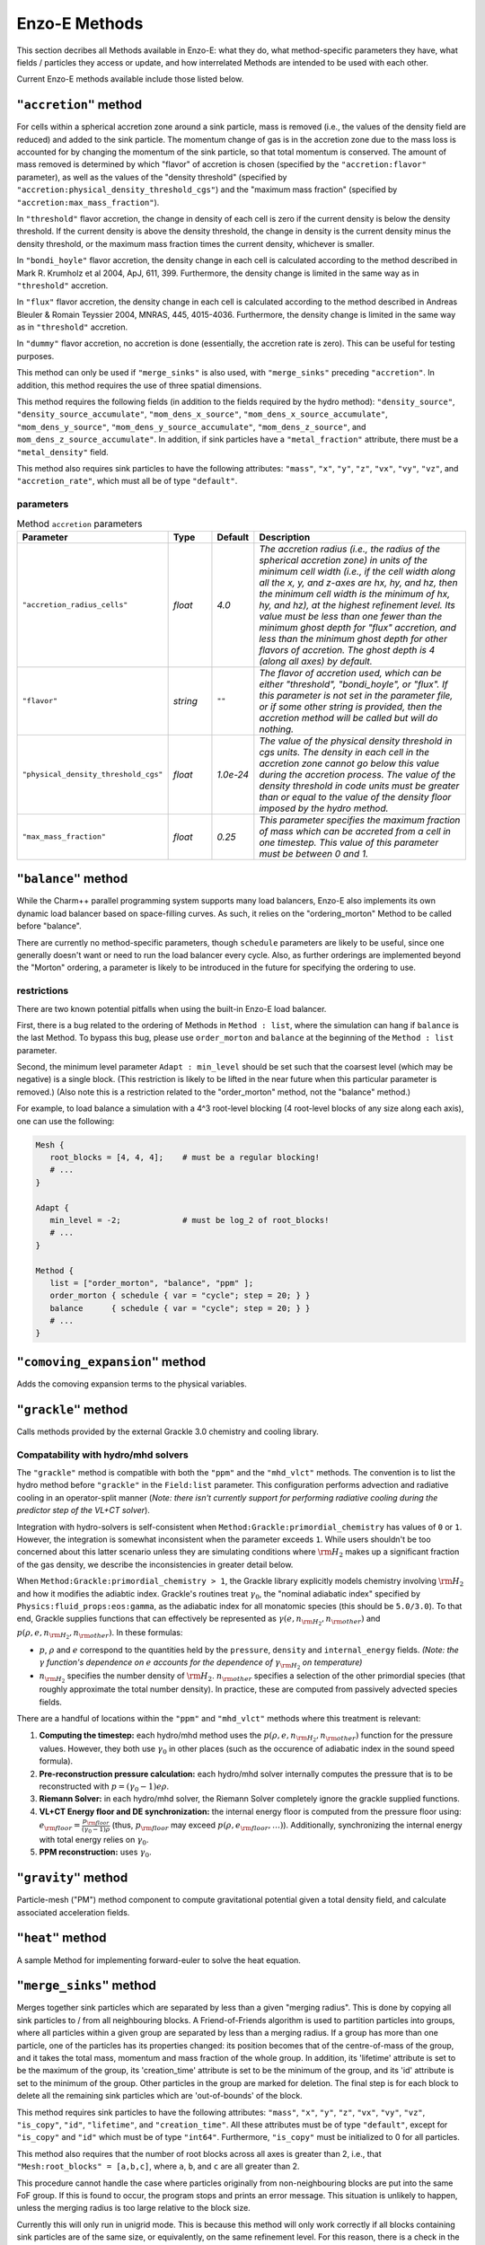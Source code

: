.. _using-methods:

**************
Enzo-E Methods
**************

This section decribes all Methods available in Enzo-E: what they do,
what method-specific parameters they have, what fields / particles
they access or update, and how interrelated Methods are intended to be
used with each other.

Current Enzo-E methods available include those listed below.

``"accretion"`` method
======================

For cells within a spherical accretion zone around a sink particle, mass is removed
(i.e., the values of the density field are reduced) and added to the sink particle.
The momentum change of gas is in the accretion zone due to the mass loss is accounted
for by changing the momentum of the sink particle, so that total momentum is
conserved. The amount of mass removed is determined by which "flavor" of accretion is
chosen (specified by the ``"accretion:flavor"`` parameter), as well as the values
of the "density threshold" (specified by ``"accretion:physical_density_threshold_cgs"``) and the
"maximum mass fraction" (specified by ``"accretion:max_mass_fraction"``).

In ``"threshold"`` flavor accretion, the change in density of each cell is zero if the current
density is below the density threshold. If the current density is above the density threshold,
the change in density is the current density minus the density threshold, or the maximum mass
fraction times the current density, whichever is smaller.

In ``"bondi_hoyle"`` flavor accretion, the density change in each cell is calculated according
to the method described in Mark R. Krumholz et al 2004, ApJ, 611, 399. Furthermore, the
density change is limited in the same way as in ``"threshold"`` accretion.

In ``"flux"`` flavor accretion, the density change in each cell is calculated according to the
method described in Andreas Bleuler & Romain Teyssier 2004, MNRAS, 445, 4015-4036.
Furthermore, the density change is limited in the same way as in ``"threshold"`` accretion.

In ``"dummy"`` flavor accretion, no accretion is done (essentially, the accretion rate is zero).
This can be useful for testing purposes.

This method can only be used if ``"merge_sinks"`` is also used, with ``"merge_sinks"`` preceding
``"accretion"``. In addition, this method requires the use of three spatial dimensions.

This method requires the following fields (in addition to the fields required by the hydro
method): ``"density_source"``, ``"density_source_accumulate"``, ``"mom_dens_x_source"``,
``"mom_dens_x_source_accumulate"``, ``"mom_dens_y_source"``, ``"mom_dens_y_source_accumulate"``,
``"mom_dens_z_source"``, and ``mom_dens_z_source_accumulate"``. In addition, if sink particles
have a ``"metal_fraction"`` attribute, there must be a ``"metal_density"`` field.

This method also requires sink particles to have the following attributes: ``"mass"``, ``"x"``,
``"y"``, ``"z"``, ``"vx"``, ``"vy"``, ``"vz"``, and ``"accretion_rate"``, which must all be
of type ``"default"``.

parameters
----------

.. list-table:: Method ``accretion`` parameters
   :widths: 10 5 1 30
   :header-rows: 1

   * - Parameter
     - Type
     - Default
     - Description
   * - ``"accretion_radius_cells"``
     - `float`
     - `4.0`
     - `The accretion radius (i.e., the radius of the spherical accretion zone)
       in units of the minimum cell width (i.e., if the cell width along all the x, y, and
       z-axes are hx, hy, and hz, then the minimum cell width is the minimum of hx, hy, and hz),
       at the highest refinement level. Its value must be less than one fewer than the minimum
       ghost depth  for "flux" accretion, and less than the minimum ghost depth
       for other flavors of accretion. The ghost depth is 4 (along all axes) by default.`
   * - ``"flavor"``
     - `string`
     - ``""``
     - `The flavor of accretion used, which can be either "threshold", "bondi_hoyle", or "flux".
       If this parameter is not set in the parameter file, or if some other string is
       provided, then the accretion method will be called but will do nothing.`
   * - ``"physical_density_threshold_cgs"``
     - `float`
     - `1.0e-24`
     - `The value of the physical density threshold in cgs units. The density in each cell in
       the accretion zone cannot go below this value during the accretion process. The value of
       the density threshold in code units must be greater than or equal to the value of the density
       floor imposed by the hydro method.`
   * - ``"max_mass_fraction"``
     - `float`
     - `0.25`
     - `This parameter specifies the maximum fraction of mass which can be accreted from a cell
       in one timestep. This value of this parameter must be between 0 and 1.`

.. _balance_method:

``"balance"`` method
====================

While the Charm++ parallel programming system supports many load balancers,
Enzo-E also implements its own dynamic load balancer based on space-filling
curves. As such, it relies on the "ordering_morton" Method to be called
before "balance".

There are currently no method-specific parameters, though ``schedule``
parameters are likely to be useful, since one generally doesn't want
or need to run the load balancer every cycle. Also, as further
orderings are implemented beyond the "Morton" ordering, a parameter is
likely to be introduced in the future for specifying the ordering to use.

restrictions
------------

There are two known potential pitfalls when using the built-in Enzo-E load balancer.

First, there is a bug related to the ordering of Methods in ``Method :
list``, where the simulation can hang if ``balance`` is the last
Method. To bypass this bug, please use ``order_morton`` and
``balance`` at the beginning of the ``Method : list`` parameter.

Second, the minimum level parameter ``Adapt : min_level`` should be set
such that the coarsest level (which may be negative) is a single block.
(This restriction is likely to be lifted in the near future when this
particular parameter is removed.) (Also note this is a restriction related to the
"order_morton" method, not the "balance" method.)

For example, to load balance a simulation with a 4^3 root-level blocking
(4 root-level blocks of any size along each axis), one can use the following:

.. code::

   Mesh {
      root_blocks = [4, 4, 4];    # must be a regular blocking!
      # ...
   }

   Adapt {
      min_level = -2;             # must be log_2 of root_blocks!
      # ...
   }

   Method {
      list = ["order_morton", "balance", "ppm" ];
      order_morton { schedule { var = "cycle"; step = 20; } }
      balance      { schedule { var = "cycle"; step = 20; } }
      # ...
   }

``"comoving_expansion"`` method
===============================

Adds the comoving expansion terms to the physical variables.
   
``"grackle"`` method
====================

Calls methods provided by the external Grackle 3.0 chemistry and
cooling library.

.. _using-grackle-gamma-with-HD:

Compatability with hydro/mhd solvers
------------------------------------

The ``"grackle"`` method is compatible with both the ``"ppm"`` and the
``"mhd_vlct"`` methods. The convention is to list the hydro method
before ``"grackle"`` in the ``Field:list`` parameter.  This
configuration performs advection and radiative cooling in an
operator-split manner (*Note: there isn't currently support for
performing radiative cooling during the predictor step of the
VL+CT solver*).

Integration with hydro-solvers is self-consistent when
``Method:Grackle:primordial_chemistry`` has values of ``0`` or ``1``.
However, the integration is somewhat inconsistent when the parameter
exceeds ``1``. While users shouldn't be too concerned about this
latter scenario unless they are simulating conditions where
:math:`{\rm H}_2` makes up a significant fraction of the gas density,
we describe the inconsistencies in greater detail below.

When ``Method:Grackle:primordial_chemistry > 1``, the Grackle library
explicitly models chemistry involving :math:`{\rm H}_2` and how it
modifies the adiabtic index. Grackle's routines treat
:math:`\gamma_0`, the "nominal adiabatic index" specified by
``Physics:fluid_props:eos:gamma``, as the adiabatic index for all
monatomic species (this should be ``5.0/3.0``). To that end, Grackle
supplies functions that can effectively be represented as
:math:`\gamma(e, n_{{\rm H}_2}, n_{\rm other})` and :math:`p(\rho, e,
n_{{\rm H}_2}, n_{\rm other})`. In these formulas:

- :math:`p`, :math:`\rho` and :math:`e` correspond to the quantities
  held by the ``pressure``, ``density`` and ``internal_energy``
  fields.  *(Note: the* :math:`\gamma` *function's dependence on*
  :math:`e` *accounts for the dependence of* :math:`\gamma_{{\rm
  H}_2}` *on temperature)*

- :math:`n_{{\rm H}_2}` specifies the number density of
  :math:`{\rm H}_2`. :math:`n_{\rm other}` specifies a selection of
  the other primordial species (that roughly approximate the total
  number density). In practice, these are computed from passively
  advected species fields.

There are a handful of locations within the ``"ppm"`` and
``"mhd_vlct"`` methods where this treatment is relevant:

1. **Computing the timestep:** each hydro/mhd
   method uses the :math:`p(\rho, e, n_{{\rm H}_2}, n_{\rm other})`
   function for the pressure values. However, they both use
   :math:`\gamma_0` in other places (such as the occurence of
   adiabatic index in the sound speed formula).

2. **Pre-reconstruction pressure calculation:** each hydro/mhd
   solver internally computes the pressure that is to be reconstructed
   with :math:`p=(\gamma_0 - 1)e\rho`.

3. **Riemann Solver:** in each hydro/mhd solver, the Riemann Solver
   completely ignore the grackle supplied functions.

4. **VL+CT Energy floor and DE synchronization:** the internal energy
   floor is computed from the pressure floor using: :math:`e_{\rm
   floor} = \frac{p_{\rm floor}}{(\gamma_0 - 1)\rho}` (thus,
   :math:`p_{\rm floor}` may exceed :math:`p(\rho, e_{\rm floor},
   \ldots)`). Additionally, synchronizing the internal energy with
   total energy relies on :math:`\gamma_0`.

5. **PPM reconstruction:** uses :math:`\gamma_0`.

``"gravity"`` method
====================

Particle-mesh ("PM") method component to compute gravitational
potential given a total density field, and calculate associated
acceleration fields.

``"heat"`` method
=================

A sample Method for implementing forward-euler to solve the heat equation.   
   
``"merge_sinks"`` method
========================

Merges together sink particles which are separated by less than a given
"merging radius". This is done by copying all sink particles to / from
all neighbouring blocks. A Friend-of-Friends algorithm is used to
partition particles into groups, where all particles within a given group
are separated by less than a merging radius. If a group has more than one
particle, one of the particles has its properties changed: its position
becomes that of the centre-of-mass of the group, and it takes the total
mass, momentum and mass fraction of the whole group.
In addition, its 'lifetime' attribute is set to be the maximum of the group,
its 'creation_time' attribute is set to be the minimum of the group, and its
'id' attribute is set to the minimum of the group. Other particles in the
group are marked for deletion. The final step is for each block to delete
all the remaining sink particles which are 'out-of-bounds' of the block.

This method requires sink particles to have the following attributes: ``"mass"``, ``"x"``,
``"y"``, ``"z"``, ``"vx"``, ``"vy"``, ``"vz"``, ``"is_copy"``, ``"id"``, ``"lifetime"``,
and ``"creation_time"``. All these attributes must be of type ``"default"``, except for
``"is_copy"`` and ``"id"`` which must be of type ``"int64"``. Furthermore, ``"is_copy"``
must be initialized to 0 for all particles.

This method also requires that the number of root blocks across all axes is greater than
2, i.e., that ``"Mesh:root_blocks" = [a,b,c]``, where ``a``, ``b``, and ``c`` are all
greater than 2.

This procedure cannot handle the case where particles originally
from non-neighbouring blocks are put into the same FoF group. If this is
found to occur, the program stops and prints an error message. This situation
is unlikely to happen, unless the merging radius is too large relative
to the block size.

Currently this will only run in unigrid mode. This is because this method
will only work correctly if all blocks containing sink particles are of the
same size, or equivalently, on the same refinement level.
For this reason, there is a check in the constructor of EnzoMethodMergeSinks
for whether ``"Adapt: max_level"`` is equal to zero. In future, we plan to
implement a refinement condition that
any block containing a sink particle needs to be on the highest level of
refinement. In this case, the assumption that
blocks containing sink particles are all on the same level of refinement
would be valid.

WARNING: there is currently a memory leak issue when running with this method
which can cause Enzo-E to crash in mysterious ways. If this problem is
encountered, it is advised to increase the batch size parameter
(``"Particle:batch_size"``) by a factor of a few
before attempting to run again. To be completely safe, the user can set a
batch size larger than the total number of sink particles in the whole
simulation, which should be feasible for small test problems.

parameters
----------

.. list-table:: Method ``merge_sinks`` parameters
   :widths: 10 5 1 30
   :header-rows: 1

   * - Parameter
     - Type
     - Default
     - Description
   * - ``"merging_radius_cells"``
     - `float`
     - `8.0`
     - `The merging radius in units of the minimum cell width (i.e.,
       the minimum across all 3 dimensions), at the highest refinement
       level.`

.. _vlct_overview:

``"mhd_vlct"`` method
=====================

This implements the VL + CT (van Leer + Constrained Transport) unsplit
Godunov method described by `Stone & Gardiner (2009)
<https://adsabs.harvard.edu/abs/2009NewA...14..139S>`_
. This solver operates in 2 modes (designated by the required
``Method:mhd_vlct:mhd_choice`` parameter):

  1. a pure hydrodynamical mode (it cannot handle magnetic fields)
  2. a MHD mode.

The algorithm is a predictor-corrector scheme, with attributes similar
to the MUSCL-Hancock method. For both modes, the method includes two
main steps. First the values are integrated to the half
time-step. Then, the values at the half time-step are used to
caluclate the change in the quantities over the full time-step.

In the MHD mode, the algorithm is combined with the constrained
transport method. The primary representation of the magnetic field,
:math:`\vec{B}`, components are stored in 3 face-centered Cello fields.
In more detail:

  - :math:`B_x` is stored on the x-faces
  - :math:`B_y` is stored on the y-faces
  - :math:`B_z` is stored on the z-faces

The method also tracks components of the magnetic fields at the cell-centers,
which just store the average of the values from the cell's faces.

Currently, this method only support 3-dimensional problems.  In the
future, alternative modes supporting MHD could easily be implemented
that use divergence-cleaning schemes instead of constrained transport.


parameters
----------

Note that the courant factor (specified by the ``"courant"``
parameter) should be less than 0.5.

.. list-table:: Method ``mhd_vlct`` parameters
   :widths: 10 5 1 30
   :header-rows: 1
   
   * - Parameter
     - Type
     - Default
     - Description
   * - :par:param:`~Method:mhd_vlct:mhd_choice`
     - `string`
     - `none`
     - `Specifies handling of magnetic fields (or lack thereof)`
   * - :par:param:`~Method:mhd_vlct:time_scheme`
     - `string`
     - `vl`
     - `Specifies time integration scheme (CURRENTLY JUST FOR TESTING)`
   * - :par:param:`~Method:mhd_vlct:riemann_solver`
     - `string`
     - `hlld`
     - `name of the Riemann Solver to use`
   * - :par:param:`~Method:mhd_vlct:reconstruct_method`
     - `string`
     - `plm`
     - `Reconstruction method`
   * - :par:param:`~Method:mhd_vlct:theta_limiter`
     - `float`
     - `1.5`
     - `controls dissipation of the "plm"/"plm_enzo" reconstruction
       method.`


fields
------

.. list-table:: Method ``mhd_vlct`` fields
   :widths: 5 5 1 30
   :header-rows: 1

   * - Field
     - Type
     - Read/Write
     - Description   
   * - ``"density"``
     - ``enzo_float``
     - [rw]
     -    
   * - ``"velocity_x"``
     - ``enzo_float``
     - [rw]
     -
   * - ``"velocity_y"``
     - ``enzo_float``
     - [rw]
     -
   * - ``"velocity_z"``
     - ``enzo_float``
     - [rw]
     -
   * - ``"total_energy"``
     - ``enzo_float``
     - [rw]
     - specific total energy
   * - ``"bfield_x"``
     - ``enzo_float``
     - [rw]
     - Cell-centered bfield (average of the corresponding ``bfieldi_x``)
   * - ``"bfield_y"``
     - ``enzo_float``
     - [rw]
     - Cell-centered bfield (average of the corresponding ``bfieldi_y``)
   * - ``"bfield_z"``
     - ``enzo_float``
     - [rw]
     - Cell-centered bfield (average of the corresponding ``bfieldi_z``)
   * - ``"bfieldi_x"``
     - ``enzo_float``
     - [rw]
     - Primary representation of x-component of bfield (lies on x-faces).
   * - ``"bfieldi_y"``
     - ``enzo_float``
     - [rw]
     - Primary representation of y-component of bfield (lies on y-faces).
   * - ``"bfieldi_z"``
     - ``enzo_float``
     - [rw]
     - Primary representation of z-component of bfield (lies on z-faces).
   * - ``"pressure"``
     - ``enzo_float``
     - [w]
     - computed from ``total_energy`` (``internal_energy`` if dual-energy)
   * - ``internal_energy``
     - ``enzo_float``
     - [rw]
     - if dual-energy

In hydro-mode, none of the 6 fields used to store the magnetic field should
be defined.
       
At initialization the face-centered magnetic field should be
divergence free. Trivial configurations (e.g. a constant magnetic
field everywhere) can be provided with the ``"value"``
initializer. For non-trivial configurations, we have provide the
``"vlct_bfield"`` initializer which can initialize the magnetic fields
(face-centered and cell-centered) from expression(s) given in the
parameter file for component(s) of the magnetic vector potential.

``fluid_props`` compatability
-----------------------------

This method makes use of the ``density`` and ``pressure`` floor parameters that are set in the ``physics:fluid_props:floors`` section of the parameter file.
See :ref:`using-fluid_props-floors` for more details about specifying these parameters.
This method requires that both parameters are specified and that they have positive values.

This method is also compatible with the ``"modern"`` dual-energy formalism.
See :ref:`using-fluid_props-de` for additional details.

.. _using-vlct-reconstruction:

reconstruction
--------------

This subsection details the available interpolation methods for
reconstructing the left and right states of the cell-centered
interfaces. Presently, all available methods perform reconstruction
on cell-centered primitive quantites,
:math:`{\bf w} = (\rho, {\bf v}, p, {\bf B})`

To simplify the determination of the necessary number of ghost
zones for a given combination of reconstruction algorithms on
a unigrid mesh, we define the concepts of "stale depth" and
"staling rate". We define a "stale" value as a value that needs
to be refreshed. "Stale depth" indicates the number of field
entries, starting from the outermost field values on a block,
that the region encompassing "stale" values extends over. Every
time quantities are updated over a (partial/full) timestep,
the stale depth increases. We define the amount by which it
increases as the "staling rate" (which depends on the choice
of interpolation method).

For a unigrid simulation, the number of ghost zones is ``1 + staling_rate``
where ``staling_rate`` depends on the chosen reconstruction method.

For each available reconstruction method, the following table provides
the name that must be passed to
:par:param:`~Method:mhd_vlct:reconstruct_method` in the input file,
the associated staling depth, and a brief description.

.. list-table:: Available ``mhd_vlct`` reconstructors (and slope
		limiters)
   :widths: 3 1 30
   :header-rows: 1
   
   * - Name
     - Staling Depth
     - Description
   * - ``"nn"``
     - `1`
     - `Nearest Neighbor - (1st order) reconstruction of primitives`
   * - ``"plm"`` or ``"plm_enzo"``
     - `2`
     - `Piecwise Linear Method - (2nd order) reconstruction of
       primitives using the slope limiter from Enzo's Runge–Kutta
       integrator. This is tuned by the` ``"theta_limiter"``
       `parameter, which must satisfy` ``1 <= "theta_limiter" <=
       2``. `As in Enzo, the default value is 1.5. A value of 1 is the
       most dissipative and it is equivalent to the traditional minmod
       limiter. A value of 2 is the least dissipative and it
       corresponds to an MC limiter (monotized central-difference
       limiter).`
   * - ``"plm_athena"``
     - `2`
     - `Piecwise Linear Method - (2nd order) reconstruction of
       primitives using the slope limiter from Athena (& Athena++).
       For some primitive variable`, :math:`{\bf w}_{i}`, `the limited
       slope is defined in terms of the left- and right-differences:`
       :math:`\delta{\bf w}_{L,i}={\bf w}_{i}-{\bf w}_{i-1}` `and`
       :math:`\delta{\bf w}_{R,i}={\bf w}_{i-1}-{\bf w}_{i+1}`.  `If
       the signs of the differences don't match (or at least 1 is 0),
       then the limited slope is 0. Otherwise the limited slope is the
       harmonic mean of the differences.`

We provide a few notes about the choice of interpolator for this algorithm:

   * The recommended choices of reconstruction algorithm is
     piecewise-linear reconstruction (most test problems have been run
     using ``plm`` with ``theta_limiter=2``, matching the integrator
     description in `Stone & Gardiner 2009
     <https://adsabs.harvard.edu/abs/2009NewA...14..139S>`_ ).
   * It is supposed to be possible to reconstruct the characteristic quantities
     for this method or to use higher order reconstruction in place of ``"plm"``
   * Reconstruction is always performed on the cell-centered magnetic fields.
     After reconstructing values along a given axis, the values of the
     reconstructed magnetic field component for that axis are replaced by the
     face-centered magnetic field values.

.. note::

   Under the hood, the default predictor-corrector temporal integration scheme
   **always** uses ``"nn"`` reconstruction to compute fluxes during the
   prediction stage (aka the partial timestep); the scheme breaks for any other
   choices.

   This is why the number of required ghost zones is ``1 + staling_rate``:
      * the first term is the staling depth of the ``"nn"`` reconstructor
      * the second term is the staling depth of the reconstructor specified by
        the :par:param:`~Method:mhd_vlct:reconstruct_method` parameter; this
        is used for computing fluxes for the second stage (for the full
        timestep). 

.. _using-vlct-riemann-solver:

riemann solvers
---------------

This subsection details the available Riemann Solvers. Currently all
available Riemann Solvers are defined to use magnetic fields, however,
they all appropriately handle the cases where the magnetic fields are
unformly 0. We provide a list of the names used to specify each
Riemann Solver in the input file, and a brief description for each of
them:

  * ``"hll"`` The HLL approximate Riemann solver with wavespeeds
    bounds estimated as :math:`S_L = \min(u_L - a_L, u_R - a_R)` and
    :math:`S_R = \max(u_L + a_L, u_R + a_R)`. This is one of the
    proposed methods from Davis, 1988, SIAM J. Sci. and Stat. Comput.,
    9(3), 445–473. The same wavespeed estimator was used in MHD HLL
    solver implemented for Enzo's Runge Kutta solver. Currently, this
    has only been implemented for MHD mode and it will raise an error
    as it isn't tested.

  * ``"hlle"`` The HLLE approximate Riemann solver - the HLL solver
    with wavespeed bounds estimated according to
    Einfeldt, 1988, SJNA, 25(2), 294–318. This method allows the
    min/max eigenvalues of Roe's matrix to be wavespeed estimates. For a
    description of the procedure for MHD quantities, see
    `Stone et al. (2008)
    <https://adsabs.harvard.edu/abs/2008ApJS..178..137S>`_ .
    If using an HLL Riemann Solver, this is the recommended choice.
    Currently, this has only been implemented for MHD mode.

  * ``"hllc"`` The HLLC approximate Riemann solver.
    For an overview see Toro, 2009, *Riemann Solvers and Numerical
    Methods for Fluid Dynamics*, Springer-Verlag. This is a solver for
    hydrodynamical problems that models contact and shear waves. The
    wavespeed bounds are estimated according to the Einfeldt approach.
    This can only be used in hydro mode.
    
  * ``"hlld"`` The HLLD approximate Riemann solver described in
    Miyoshi & Kusano, 2005. JCP, 315, 344. The wavespeed bounds are
    estimated according to eqn 67 from the paper. This reduces to an
    HLLC Riemann Solver when magnetic fields are zero (the wavespeed
    bounds will differ from ``"hllc``). This can only be used in MHD
    mode.


.. note::

      When the dual-energy formalism is in use, all of the solvers treat
      the internal energy as a passively advected scalar.

      This is not completely self-consistent with the assumptions made by the
      HLLD solver. Unlike the other HLL-solvers which assume constant
      pressure in the intermediate regions of the Riemann Fan the HLLD solver
      assumes constant total pressure. It is unclear whether this causes any
      problems.

``"m1_closure"``: multigroup radiative transfer   
===============================================

Enzo-E's multigroup M1 Closure radiative transfer solver. The M1 Closure solver is implemented following 
`Rosdahl et al. (2013) <https://ui.adsabs.harvard.edu/abs/2013MNRAS.436.2188R/abstract>`_.

This method adds the following capabilities:

1. **Photon injection:** Photons are sourced from star particles and CiC-deposited 
   onto the mesh using a cloud radius of one cell width. Depositions occuring at 
   block boundaries are communicated to neighboring blocks via ghost zone refresh with 
   ``set_accumulate = true``. This method accesses the ``"luminosity`` attribute 
   for ``"star"`` particles, where luminosity is in units of :math:`\mathrm{s}^{-1}`. 
   One can provide an SED using the ``SED`` parameter and specifying ``m1_closure:radiation_spectrum="SED"``. 
   Alternatively, one can specify ``m1_closure:radiation_spectrum="blackbody"``, in which case 
   a blackbody spectrum will be integrated. Radiation from recombination is also 
   optionally included by setting the ``recombination_radiation`` parameter. 

2. **Photon transport:** The transport equation is solved to update the radiation fields. 
   Attenuation is optionally included with the ``attenuation`` parameter.

3. **Photoionization and heating:** This method calculates photoionization and heating rates, 
   which can then be accessed by the ``"grackle"`` method with ``Method:grackle:with_radiative_transfer=true``.
   Photoionization cross sections can either be provided in the parameter file or calculated inline. 
   This is controlled using the ``m1_closure:cross_section_calculator`` parameter.

This is a reduced speed-of-light (RSOL) method, meaning that the value of the speed of light can be varied
by setting the ``m1_closure:clight_fraction`` parameter. The radiation timescale is generally set by 
the speed of light, so a smaller speed of light will allow the simulation to progress faster. 
Some care must be taken when choosing the value for the RSOL, as the approximation is more valid in dense gas.
The general rule of thumb is the the chosen RSOL must be much less than the typical I-front propagation
speed in the medium.  For densities typical for the interstellar medium 
:math:`\left(10^{-2}\,\,\mathrm{cm}^{-3} - 10^{1}\,\,\mathrm{cm}^{-3}\right)`, fractions as low as 
:math:`10^{-2}\,\,\mathrm{cm}^{-3}` are valid. For simulations that seek to resolve
the reionization of the intergalactic medium, however, the true value of speed of light must be taken in order for reionization to occur at the correct time. 
See Section 4 of `Rosdahl et al. (2013) <https://ui.adsabs.harvard.edu/abs/2013MNRAS.436.2188R/abstract>`_ for a more detailed discussion.

This method **must** be used in tandem with the ``"m1_closure"`` initializer by appending ``"m1_closure"`` to 
``Initial:list``.

.. note:: 

   Additional term in the radiative transfer equation corresponding to cosmological redshift not yet included. As such, redshifting of radiation into and out of groups is not captured.

   The radiation timescale is set by the courant condition :math:`\Delta t\leq\frac{\Delta x}{3 c_r}`. 
   For :math:`c_r=c`, this will result in a timestep that is **very** small. Subcycling of radiative transfer
   with respect to hydrodynamics will be implemented soon!

   Photochemistry is only supported for six-species: HI, HII, HeI, HeII, HeIII, and :math:`e^-`.

Required Fields 
---------------

The evolved fields are ``"photon_density_i"``, ``"flux_x_i"``, ``"flux_y_i"``, and ``"flux_z_i"``, 
where photon densities and fluxes are in units of :math:`[L]^{-3}` and :math:`[L]^2[T]^{-1}`, 
respectively, and :math:`i` denotes the group number. A set of fields must be defined for each group, and
fluxes must be defined in the x, y, and z directions regardless of the dimensionality of the simulation.
For technical reasons, an additional field called ``"photon_density_i_deposit"`` must be defined for each group.

For example, a simulation that evolves three groups must define these fifteen fields: 
``"photon_density_0"``, ``"photon_density_0_deposit"``, ``"flux_x_0"``, ``"flux_y_0"``, ``"flux_z_1"``, 
``"photon_density_1"``, ``"photon_density_1_deposit"``, ``"flux_x_1"``, ``"flux_y_1"``, ``"flux_z_1"``, 
``"photon_density_2"``, ``"photon_density_2_deposit"``, ``"flux_x_2"``, ``"flux_y_2"``, ``"flux_z_2"``.

Nine additional fields must be defined corresponding to the elements of the 3D radiation pressure tensor:
``"P00"``, ``"P01"``, ``"P02"``, 
``"P10"``, ``"P11"``, ``"P12"``, 
``"P20"``, ``"P21"``, ``"P22"`` 
Note that only these nine fields are required, regardless of the number of radiation groups specified.

Photionization and heating rates are calculated and stored in the following fields: 
``"RT_HI_ionization_rate"``, ``"RT_HeI_ionization_rate"``, ``"RT_HeII_ionization_rate"``, and ``"RT_heating_rate"``.

``"order_morton"`` method
=========================

This method is used to compute the "Morton-ordering" of blocks in the AMR
hierarchy. This is a space-filling curve with moderate locality properties.

This method is typically used with other methods, including
``"check"`` and ``"balance"``. Output are long integer Block scalar data
``"order_morton:index"`` and ``"order_morton::count`` that give the
unique index of the block in the ordering 0 <= index < CkNumPes(), and
the total number of blocks (which is the same for all blocks).

See the :ref:`"balance" method <balance_method>` section for a code example.
The ``"order_morton"`` method currently has no method-specific parameters,
though is typically called with a ``schedule`` matching that of the methods
that depend on the ordering.

Note: the name of this method may change in the future to ``"order"``,
with ``"morton"`` being provided as a parameter to specify the
ordering type.

restrictions
------------

Currently, the minimum level parameter ``Adapt : min_level`` must be set
such that the coarsest level (which may be negative) is a single block.
This restriction is likely to be lifted in the near future since this parameter
will soon be obsolete.

``"pm_deposit"`` method
=======================

Particle-mesh ("PM") method component to deposit of field and particle
mass into a "total density" field

parameters
----------

.. list-table:: Method ``ppm`` parameters
   :widths: 10 5 1 30
   :header-rows: 1
   
   * - Parameter
     - Type
     - Default
     - Description
   * - ``"alpha"``
     - `float`
     - `0.5`
     - `Deposit mass at time t + alpha * dt`

fields
------

particles
---------

For a given particle type to be deposited to the total density field,
it must be part of the ``"is_gravitating"`` group, and must have either
an attribute called ``"mass"``, or a constant called ``"mass"``, but
not both.

If ``"mass"`` is an attribute, we loop through the mass attribute array
to get the mass of each particle; and if ``"mass"`` is a constant with a
value specified in the input parameter file, the mass of each particle is
equal to this value. In either case, the value of the divided by the cell
volume to get a density quantity, which is deposited on to the grid via
a CIC interpolation scheme.

``"pm_update"`` method
======================

Particle-mesh ("PM") method component to update particle positions
given acceleration fields. Only particle types in the ``"is_gravitating"``
group are updated.

``"ppm"`` method
================

This implements the modified piecewise parabolic method (PPM) in Enzo.

parameters
----------

.. list-table:: Method ``ppm`` parameters
   :widths: 10 5 1 30
   :header-rows: 1
   
   * - Parameter
     - Type
     - Default
     - Description
   * - ``"diffusion"``
     - `logical`
     - `false`
     - `PPM diffusion parameter`
   * - ``"flattening"``
     - `integer`
     - `3`
     - `PPM flattening parameter`
   * - ``"minimum_pressure_support_parameter"``
     - `integer`
     - `100`
     - `Enzo's MinimumPressureSupportParameter`
   * - ``"pressure_free"``
     - `logical`
     - `false`
     - `Pressure-free flag`
   * - ``"steepening"``
     - `logical`
     - `false`
     - `PPM steepening parameter`
   * - ``"use_minimum_pressure_support"``
     - `logical`
     - `false`
     - `Minimum pressure support`

fields
------

.. list-table:: Method ``ppm`` fields
   :widths: 5 5 1 30
   :header-rows: 1

   * - Field
     - Type
     - Read/Write
     - Description   
   * - ``"density"``
     - ``enzo_float``
     - [rw]
     -    
   * - ``"velocity_x"``
     - ``enzo_float``
     - [rw]
     -
   * - ``"velocity_y"``
     - ``enzo_float``
     - [rw]
     - if rank ≥ 2
   * - ``"velocity_z"``
     - ``enzo_float``
     -  [rw]
     - if rank ≥ 3
   * - ``"total_energy"``
     - ``enzo_float``
     - [rw]
     -
   * - ``"acceleration_x"``
     - ``enzo_float``
     - [r]
     - if gravity
   * - ``"acceleration_y"``
     - ``enzo_float``
     - [r]
     - if gravity and rank ≥ 2
   * - ``"acceleration_z"``
     - ``enzo_float``
     - [r]
     - if gravity and rank ≥ 3
   * - ``"pressure"``
     - ``enzo_float``
     - [w]
     - computed from ``total_energy``

``fluid_props`` compatability
-----------------------------

This method is also compatible with the ``"bryan95"`` dual-energy formalism.
See :ref:`using-fluid_props-de` for additional details.

This method currently ignores all of the floor parameters that are set in the ``physics:fluid_props:floors`` section of the parameter file.


``"ppml"`` method
=================

PPML ideal MHD solver

``"sink_maker"`` method
=======================

This method runs on blocks at the highest level of refinement, and forms sink particles in cells
which satisy certain criteria.

First, the gas density in the cell must be larger than the
density threshold, which is specified by the ``"sink_maker:physical_density_threshold_cgs"``
parameter. If so, the mass of the potential sink particle is
:math:`V_{cell} \times \max(\rho - \rho_{thresh}, f_{max} \, \rho)`, where :math:`V_{cell}` is the
cell volume, :math:`\rho` is the cell gas density, :math:`\rho_{thresh}` is the density
threshold, and :math:`f_{max}` is the maximum fraction of the cell mass which can be turned
into a sink particle in one timestep, which is specified by the
``"sink_maker:maximum_mass_fraction"`` parameter. This mass must be greater
than the minimum sink mass, which is specified by ``"sink_maker:min_sink_mass_solar"`` (in solar
mass units).

Next, the local Jeans length :math:`\lambda_J` is calculated, where
:math:`\lambda_J = \frac{\pi c_s^2}{G \rho}`, where :math:`c_s` is the sound speed of the gas
in the cell, and :math:`G` is the gravitational constant. It is then checked whether
:math:`\lambda_J < N_J \times h_{max}`, where :math:`N_J` is specified by
``"sink_maker:jeans_length_resolution_cells"``, and :math:`h_{max} = max(h_x, h_y, h_z)`, where
:math:`h_x`, :math:`h_y`, and :math:`h_z` are the cell widths along the x-, y- and z-axes,
respectively.

The next check is that the flow is converging. This is done by computing the strain tensor,
given by :math:`A_{ij} = \frac{1}{2} \, \left( \frac{dv_i}{dx_j} + \frac{dv_j}{dx_i} \right)`.
Since this tensor / matrix is real and symmetric, it has three real eigenvalues, and the check
is equivalent to checking that all three eigenvalues are negative.

The final check is optional, i.e., it is only done if ``"sink_maker:check_density_maximum"``
is "true", and a cell will pass this check if it is a local density maximum, that is, its
density is larger than the density in all 26 neighboring cells.

If a cell passes all the checks that are performed, a sink particle is created. Its position
is the coordinates of the center of the cell, plus a small random offset. The maximum size
of the random offset is controlled by ``"sink_maker:max_offset_cell_fraction"``.

This method requires sink particles to have the following attributes: ``"mass"``, ``"x"``,
``"y"``, ``"z"``, ``"vx"``, ``"vy"``, ``"vz"``, and ``"creation_time"``, which must all be
of type ``"default"``; and ``"id"`` and ``"is_copy"``, which must be of type ``"int64"``.
If sink particles have a ``"metal_fraction"`` attribute, there must be a
``"metal_density"`` field.


parameters
----------

.. list-table:: Method ``sink_maker`` parameters
   :widths: 10 5 1 30
   :header-rows: 1

   * - Parameter
     - Type
     - Default
     - Description
   * - ``"jeans_length_resolution_cells"``
     - `float`
     - `4.0`
     - `If the local Jeans length in a cell is less than this quantity multiplied by the maximum
       cell width, then the cell is a candidate for forming a sink. The maximum cell width is
       maximum value out of hx, hy, and hz, where hx, hy, and hz are the cell widths across the
       x-, y- and z-axes, respectively.`
   * - ``"physical_density_threshold_cgs"``
     - `float`
     - `1.0e-24`
     - `The value of the physical density threshold in cgs units. The density in a cell must be
       greater than the density threshold to be able to form a sink. The density in a cell after
       sink formation will be no less than the density threshold. The value of
       the density threshold in code units must be greater than or equal to the value of the
       density floor imposed by the hydro method.`
   * - ``"max_mass_fraction"``
     - `float`
     - `0.25`
     - `The mass of a newly-formed sink is bounded above by this parameter multiplied by the cell
       density multiplied by the cell volume. The value of this parameter must be between
       0 and 1.`
   * - ``"min_sink_mass_solar"``
     - `float`
     - `0.0`
     - `The minimum mass of a newly-formed sink particle, in solar mass units.`
   * - ``"check_density_maximum"``
     - `logical`
     - `true`
     - `Determines whether a cell is required to be a local density maximum in order to form a
       sink particle.`
   * - ``"max_offset_cell_fraction"``
     - `float`
     - `0.0`
     - `When a cell creates a sink particle, the x/y/z coordinate of its initial position will be
       the x/y/z coordinate of the center of the cell, plus a random value generated from a
       uniform distribution on the interval [-A,A], where A is equal to
       this parameter multiplied by the cell width along the x/y/z axis.`
   * - ``"offset_seed_shift"``
     - `integer`
     - `0`
     - `When computing the random offset for the initial position of a sink particle, we compute
       an unsigned 64 bit integer value from the cycle number, the block index, and the cell
       index, and then add on this value to give the seed for the random number generator.`


``"trace"`` method
==================

Moves tracer particles given the velocity field.

``"turbulence"`` method
=======================

Turbulence driving.



